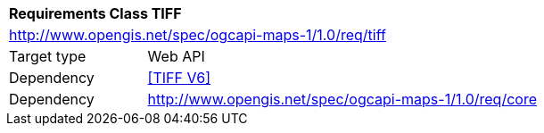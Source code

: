 [[rc_table-tiff]]
[cols="1,4",width="90%"]
|===
2+|*Requirements Class TIFF*
2+|http://www.opengis.net/spec/ogcapi-maps-1/1.0/req/tiff
|Target type |Web API
|Dependency |<<TIFF V6>>
|Dependency |http://www.opengis.net/spec/ogcapi-maps-1/1.0/req/core
|===
